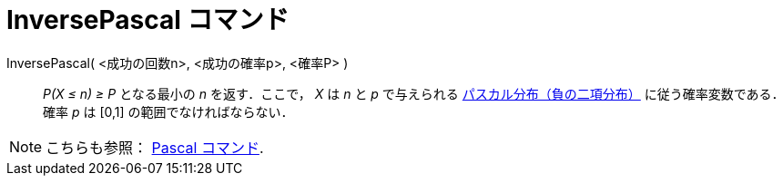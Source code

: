 = InversePascal コマンド
ifdef::env-github[:imagesdir: /ja/modules/ROOT/assets/images]

InversePascal( <成功の回数n>, <成功の確率p>, <確率P> )::
  _P(X ≤ n) ≥ P_ となる最小の _n_ を返す．ここで， _X_ は _n_ と _p_ で与えられる
  http://en.wikipedia.org/wiki/ja:%E8%B2%A0%E3%81%AE%E4%BA%8C%E9%A0%85%E5%88%86%E5%B8%83[パスカル分布（負の二項分布）]
  に従う確率変数である．
  確率 _p_ は [0,1] の範囲でなければならない．

[NOTE]
====

こちらも参照： xref:/commands/Pascal.adoc[Pascal コマンド].

====

